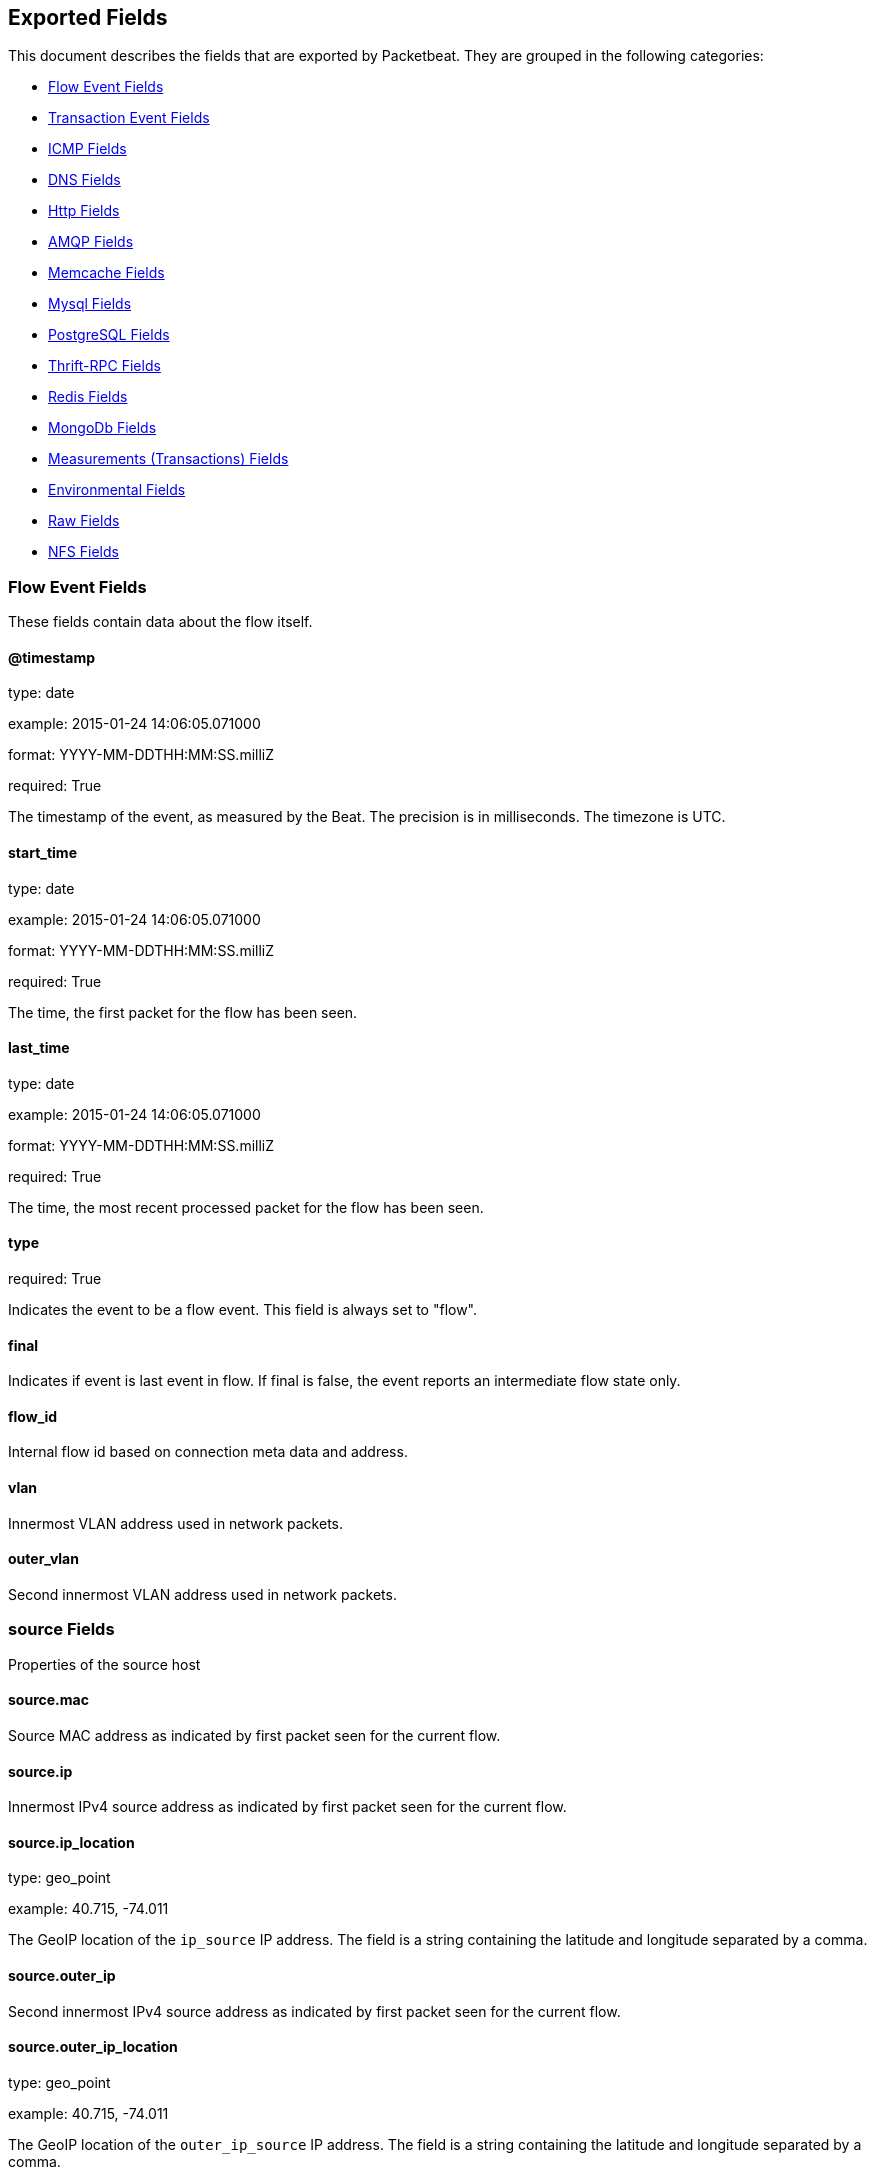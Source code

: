 
////
This file is generated! See etc/fields.yml and scripts/generate_field_docs.py
////

[[exported-fields]]
== Exported Fields

This document describes the fields that are exported by Packetbeat. They are
grouped in the following categories:

* <<exported-fields-flows_event>>
* <<exported-fields-trans_event>>
* <<exported-fields-icmp>>
* <<exported-fields-dns>>
* <<exported-fields-http>>
* <<exported-fields-amqp>>
* <<exported-fields-memcache>>
* <<exported-fields-mysql>>
* <<exported-fields-pgsql>>
* <<exported-fields-thrift>>
* <<exported-fields-redis>>
* <<exported-fields-mongodb>>
* <<exported-fields-trans_measurements>>
* <<exported-fields-env>>
* <<exported-fields-raw>>
* <<exported-fields-nfs>>

[[exported-fields-flows_event]]
=== Flow Event Fields

These fields contain data about the flow itself.



==== @timestamp

type: date

example: 2015-01-24 14:06:05.071000

format: YYYY-MM-DDTHH:MM:SS.milliZ

required: True

The timestamp of the event, as measured by the Beat. The precision is in milliseconds. The timezone is UTC.


==== start_time

type: date

example: 2015-01-24 14:06:05.071000

format: YYYY-MM-DDTHH:MM:SS.milliZ

required: True

The time, the first packet for the flow has been seen.


==== last_time

type: date

example: 2015-01-24 14:06:05.071000

format: YYYY-MM-DDTHH:MM:SS.milliZ

required: True

The time, the most recent processed packet for the flow has been seen.


==== type

required: True

Indicates the event to be a flow event. This field is always set to "flow".


==== final

Indicates if event is last event in flow. If final is false, the event reports an intermediate flow state only.


==== flow_id

Internal flow id based on connection meta data and address.


==== vlan

Innermost VLAN address used in network packets.


==== outer_vlan

Second innermost VLAN address used in network packets.


=== source Fields

Properties of the source host



==== source.mac

Source MAC address as indicated by first packet seen for the current flow.


==== source.ip

Innermost IPv4 source address as indicated by first packet seen for the current flow.


==== source.ip_location

type: geo_point

example: 40.715, -74.011

The GeoIP location of the `ip_source` IP address. The field is a string containing the latitude and longitude separated by a comma.


==== source.outer_ip

Second innermost IPv4 source address as indicated by first packet seen for the current flow.


==== source.outer_ip_location

type: geo_point

example: 40.715, -74.011

The GeoIP location of the `outer_ip_source` IP address. The field is a string containing the latitude and longitude separated by a comma.


==== source.ipv6

Innermost IPv6 source address as indicated by first packet seen for the current flow.


==== source.ipv6_location

type: geo_point

example: 60.715, -76.011

The GeoIP location of the `ipv6_source` IP address. The field is a string containing the latitude and longitude separated by a comma.


==== source.outer_ipv6

Second innermost IPv6 source address as indicated by first packet seen for the current flow.


==== source.outer_ipv6_location

type: geo_point

example: 60.715, -76.011

The GeoIP location of the `outer_ipv6_source` IP address. The field is a string containing the latitude and longitude separated by a comma.


==== source.port

Source port number as indicated by first packet seen for the current flow.


=== stats Fields

Object with source to destination flow measurements.



==== source.stats.net_packets_total

Total number of packets


==== source.stats.net_bytes_total

Total number of bytes


=== dest Fields

Properties of the destination host



==== dest.mac

Destination MAC address as indicated by first packet seen for the current flow.


==== dest.ip

Innermost IPv4 destination address as indicated by first packet seen for the current flow.


==== dest.ip_location

type: geo_point

example: 40.715, -74.011

The GeoIP location of the `ip_dest` IP address. The field is a string containing the latitude and longitude separated by a comma.


==== dest.outer_ip

Second innermost IPv4 destination address as indicated by first packet seen for the current flow.


==== dest.outer_ip_location

type: geo_point

example: 40.715, -74.011

The GeoIP location of the `outer_ip_dest` IP address. The field is a string containing the latitude and longitude separated by a comma.


==== dest.ipv6

Innermost IPv6 destination address as indicated by first packet seen for the current flow.


==== dest.ipv6_location

type: geo_point

example: 60.715, -76.011

The GeoIP location of the `ipv6_dest` IP address. The field is a string containing the latitude and longitude separated by a comma.


==== dest.outer_ipv6

Second innermost IPv6 destination address as indicated by first packet seen for the current flow.


==== dest.outer_ipv6_location

type: geo_point

example: 60.715, -76.011

The GeoIP location of the `outer_ipv6_dest` IP address. The field is a string containing the latitude and longitude separated by a comma.


==== dest.port

Destination port number as indicated by first packet seen for the current flow.


=== stats Fields

Object with destination to source flow measurements.



==== dest.stats.net_packets_total

Total number of packets


==== dest.stats.net_bytes_total

Total number of bytes


==== icmp_id

ICMP id used in ICMP based flow.


==== transport

The transport protocol used by the flow. If known, one of "udp" or "tcp".


==== connection_id

optional TCP connection id


[[exported-fields-trans_event]]
=== Transaction Event Fields

These fields contain data about the transaction itself.



==== @timestamp

type: date

example: 2015-01-24 14:06:05.071000

format: YYYY-MM-DDTHH:MM:SS.milliZ

required: True

The timestamp of the event, as measured either by the Beat or by a common collector point. The precision is in milliseconds. The timezone is UTC.


==== type

required: True

The type of the transaction (for example, HTTP, MySQL, Redis, or RUM).


==== direction

required: True

Indicates whether the transaction is inbound (emitted by server) or outbound (emitted by the client). Values can be in or out. No defaults.


==== status

required: True

The high level status of the transaction. The way to compute this value depends on the protocol, but the result has a meaning independent of the protocol.


==== method

The command/verb/method of the transaction. For HTTP, this is the method name (GET, POST, PUT, and so on), for SQL this is the verb (SELECT, UPDATE, DELETE, and so on).


==== resource

The logical resource that this transaction refers to. For HTTP, this is the URL path up to the last slash (/). For example, if the URL is `/users/1`, the resource is `/users`. For databases, the resource is typically the table name. The field is not filled for all transaction types.


==== path

required: True

The path the transaction refers to. For HTTP, this is the URL. For SQL databases, this is the table name. For key-value stores, this is the key.


==== query

type: keyword

The query in a human readable format. For HTTP, it will typically be something like `GET /users/_search?name=test`. For MySQL, it is something like `SELECT id from users where name=test`.


==== params

type: text

The request parameters. For HTTP, these are the POST or GET parameters. For Thrift-RPC, these are the parameters from the request.


==== notes

Messages from Packetbeat itself. This field usually contains error messages for interpreting the raw data. This information can be helpful for troubleshooting.


[[exported-fields-icmp]]
=== ICMP Fields

ICMP specific event fields.


==== icmp.version

The version of the ICMP protocol.

==== icmp.request.message

type: keyword

A human readable form of the request.

==== icmp.request.type

type: integer

The request type.

==== icmp.request.code

type: integer

The request code.

==== icmp.response.message

type: keyword

A human readable form of the response.

==== icmp.response.type

type: integer

The response type.

==== icmp.response.code

type: integer

The response code.

[[exported-fields-dns]]
=== DNS Fields

DNS-specific event fields.


==== dns.id

type: integer

The DNS packet identifier assigned by the program that generated the query. The identifier is copied to the response.


==== dns.op_code

example: QUERY

The DNS operation code that specifies the kind of query in the message. This value is set by the originator of a query and copied into the response.


==== dns.flags.authoritative

type: boolean

A DNS flag specifying that the responding server is an authority for the domain name used in the question.


==== dns.flags.recursion_available

type: boolean

A DNS flag specifying whether recursive query support is available in the name server.


==== dns.flags.recursion_desired

type: boolean

A DNS flag specifying that the client directs the server to pursue a query recursively. Recursive query support is optional.


==== dns.flags.authentic_data

type: boolean

A DNS flag specifying that the recursive server considers the response authentic.


==== dns.flags.checking_disabled

type: boolean

A DNS flag specifying that the client disables the server signature validation of the query.


==== dns.flags.truncated_response

type: boolean

A DNS flag specifying that only the first 512 bytes of the reply were returned.


==== dns.response_code

example: NOERROR

The DNS status code.

==== dns.question.name

example: www.google.com.

The domain name being queried. If the name field contains non-printable characters (below 32 or above 126), then those characters are represented as escaped base 10 integers (\DDD). Back slashes and quotes are escaped. Tabs, carriage returns, and line feeds are converted to \t, \r, and \n respectively.


==== dns.question.type

example: AAAA

The type of records being queried.

==== dns.question.class

example: IN

The class of of records being queried.

==== dns.question.etld_plus_one

example: amazon.co.uk.

The effective top-level domain (eTLD) plus one more label. For example, the eTLD+1 for "foo.bar.golang.org." is "golang.org.". The data for determining the eTLD comes from an embedded copy of the data from http://publicsuffix.org.

==== dns.answers_count

type: integer

The number of resource records contained in the `dns.answers` field.


==== dns.answers.name

example: example.com.

The domain name to which this resource record pertains.

==== dns.answers.type

example: MX

The type of data contained in this resource record.

==== dns.answers.class

example: IN

The class of DNS data contained in this resource record.

==== dns.answers.ttl

type: integer

The time interval in seconds that this resource record may be cached before it should be discarded. Zero values mean that the data should not be cached.


==== dns.answers.data

The data describing the resource. The meaning of this data depends on the type and class of the resource record.


==== dns.authorities

type: dict

An array containing a dictionary for each authority section from the answer.


==== dns.authorities_count

type: integer

The number of resource records contained in the `dns.authorities` field. The `dns.authorities` field may or may not be included depending on the configuration of Packetbeat.


==== dns.authorities.name

example: example.com.

The domain name to which this resource record pertains.

==== dns.authorities.type

example: NS

The type of data contained in this resource record.

==== dns.authorities.class

example: IN

The class of DNS data contained in this resource record.

==== dns.answers

type: dict

An array containing a dictionary about each answer section returned by the server.


==== dns.answers.ttl

type: integer

The time interval in seconds that this resource record may be cached before it should be discarded. Zero values mean that the data should not be cached.


==== dns.answers.data

The data describing the resource. The meaning of this data depends on the type and class of the resource record.


==== dns.additionals

type: dict

An array containing a dictionary for each additional section from the answer.


==== dns.additionals_count

type: integer

The number of resource records contained in the `dns.additionals` field. The `dns.additionals` field may or may not be included depending on the configuration of Packetbeat.


==== dns.additionals.name

example: example.com.

The domain name to which this resource record pertains.

==== dns.additionals.type

example: NS

The type of data contained in this resource record.

==== dns.additionals.class

example: IN

The class of DNS data contained in this resource record.

==== dns.additionals.ttl

type: integer

The time interval in seconds that this resource record may be cached before it should be discarded. Zero values mean that the data should not be cached.


==== dns.additionals.data

The data describing the resource. The meaning of this data depends on the type and class of the resource record.


==== dns.opt.version

example: 0

The EDNS version.

==== dns.opt.do

type: boolean

If set, the transaction uses DNSSEC.

==== dns.opt.ext_rcode

example: BADVERS

Extended response code field.

==== dns.opt.udp_size

type: integer

Requestor's UDP payload size (in bytes).

[[exported-fields-amqp]]
=== AMQP Fields

AMQP specific event fields.


==== amqp.reply-code

type: integer

example: 404

AMQP reply code to an error, similar to http reply-code


==== amqp.reply-text

type: keyword

Text explaining the error.


==== amqp.class-id

type: integer

Failing method class.


==== amqp.method-id

type: integer

Failing method ID.


==== amqp.exchange

type: keyword

Name of the exchange.


==== amqp.exchange-type

type: keyword

example: fanout

Exchange type.


==== amqp.passive

type: boolean

If set, do not create exchange/queue.


==== amqp.durable

type: boolean

If set, request a durable exchange/queue.


==== amqp.exclusive

type: boolean

If set, request an exclusive queue.


==== amqp.auto-delete

type: boolean

If set, auto-delete queue when unused.


==== amqp.no-wait

type: boolean

If set, the server will not respond to the method.


==== amqp.consumer-tag

Identifier for the consumer, valid within the current channel.


==== amqp.delivery-tag

type: integer

The server-assigned and channel-specific delivery tag.


==== amqp.message-count

type: integer

The number of messages in the queue, which will be zero for newly-declared queues.


==== amqp.consumer-count

type: integer

The number of consumers of a queue.


==== amqp.routing-key

type: integer

Message routing key.


==== amqp.no-ack

type: boolean

If set, the server does not expect acknowledgements for messages.


==== amqp.no-local

type: boolean

If set, the server will not send messages to the connection that published them.


==== amqp.if-unused

type: boolean

Delete only if unused.


==== amqp.if-empty

type: boolean

Delete only if empty.


==== amqp.queue

type: keyword

The queue name identifies the queue within the vhost.


==== amqp.redelivered

type: boolean

Indicates that the message has been previously delivered to this or another client.


==== amqp.multiple

type: boolean

Acknowledge multiple messages.


==== amqp.arguments

type: dict

Optional additional arguments passed to some methods. Can be of various types.


==== amqp.mandatory

type: boolean

Indicates mandatory routing.


==== amqp.immediate

type: boolean

Request immediate delivery.


==== amqp.content-type

type: keyword

example: text/plain

MIME content type.


==== amqp.content-encoding

type: keyword

MIME content encoding.


==== amqp.headers

type: dict

Message header field table.


==== amqp.delivery-mode

type: integer

Non-persistent (1) or persistent (2).


==== amqp.priority

type: integer

Message priority, 0 to 9.


==== amqp.correlation-id

type: keyword

Application correlation identifier.


==== amqp.reply-to

type: keyword

Address to reply to.


==== amqp.expiration

type: keyword

Message expiration specification.


==== amqp.message-id

type: keyword

Application message identifier.


==== amqp.timestamp

type: keyword

Message timestamp.


==== amqp.type

type: keyword

Message type name.


==== amqp.user-id

type: keyword

Creating user id.


==== amqp.app-id

type: keyword

Creating application id.


[[exported-fields-http]]
=== Http Fields

HTTP-specific event fields.


==== http.code

example: 404

The HTTP status code.

==== http.phrase

example: Not found.

The HTTP status phrase.

==== http.request_headers

type: dict

A map containing the captured header fields from the request. Which headers to capture is configurable. If headers with the same header name are present in the message, they will be separated by commas.


==== http.response_headers

type: dict

A map containing the captured header fields from the response. Which headers to capture is configurable. If headers with the same header name are present in the message, they will be separated by commas.


==== http.content_length

type: long

The value of the Content-Length header if present.


[[exported-fields-memcache]]
=== Memcache Fields

Memcached-specific event fields


==== memcache.protocol_type

type: keyword

The memcache protocol implementation. The value can be "binary" for binary-based, "text" for text-based, or "unknown" for an unknown memcache protocol type.


==== memcache.request.line

type: keyword

The raw command line for unknown commands ONLY.


==== memcache.request.command

type: keyword

The memcache command being requested in the memcache text protocol. For example "set" or "get". The binary protocol opcodes are translated into memcache text protocol commands.


==== memcache.response.command

type: keyword

Either the text based protocol response message type or the name of the originating request if binary protocol is used.


==== memcache.request.type

type: keyword

The memcache command classification. This value can be "UNKNOWN", "Load", "Store", "Delete", "Counter", "Info", "SlabCtrl", "LRUCrawler", "Stats", "Success", "Fail", or "Auth".


==== memcache.response.type

type: keyword

The memcache command classification. This value can be "UNKNOWN", "Load", "Store", "Delete", "Counter", "Info", "SlabCtrl", "LRUCrawler", "Stats", "Success", "Fail", or "Auth". The text based protocol will employ any of these, whereas the binary based protocol will mirror the request commands only (see `memcache.response.status` for binary protocol).


==== memcache.response.error_msg

type: keyword

The optional error message in the memcache response (text based protocol only).


==== memcache.request.opcode

type: keyword

The binary protocol message opcode name.


==== memcache.response.opcode

type: keyword

The binary protocol message opcode name.


==== memcache.request.opcode_value

type: integer

The binary protocol message opcode value.


==== memcache.response.opcode_value

type: integer

The binary protocol message opcode value.


==== memcache.request.opaque

type: integer

The binary protocol opaque header value used for correlating request with response messages.


==== memcache.response.opaque

type: integer

The binary protocol opaque header value used for correlating request with response messages.


==== memcache.request.vbucket

type: integer

The vbucket index sent in the binary message.


==== memcache.response.status

type: keyword

The textual representation of the response error code (binary protocol only).


==== memcache.response.status_code

type: integer

The status code value returned in the response (binary protocol only).


==== memcache.request.keys

type: list

The list of keys sent in the store or load commands.


==== memcache.response.keys

type: list

The list of keys returned for the load command (if present).


==== memcache.request.count_values

type: integer

The number of values found in the memcache request message. If the command does not send any data, this field is missing.


==== memcache.response.count_values

type: integer

The number of values found in the memcache response message. If the command does not send any data, this field is missing.


==== memcache.request.values

type: list

The list of base64 encoded values sent with the request (if present).


==== memcache.response.values

type: list

The list of base64 encoded values sent with the response (if present).


==== memcache.request.bytes

type: long

The byte count of the values being transfered.


==== memcache.response.bytes

type: long

The byte count of the values being transfered.


==== memcache.request.delta

type: integer

The counter increment/decrement delta value.


==== memcache.request.initial

type: integer

The counter increment/decrement initial value parameter (binary protocol only).


==== memcache.request.verbosity

type: integer

The value of the memcache "verbosity" command.


==== memcache.request.raw_args

type: keyword

The text protocol raw arguments for the "stats ..." and "lru crawl ..." commands.


==== memcache.request.source_class

type: integer

The source class id in 'slab reassign' command.


==== memcache.request.dest_class

type: integer

The destination class id in 'slab reassign' command.


==== memcache.request.automove

type: keyword

The automove mode in the 'slab automove' command expressed as a string. This value can be "standby"(=0), "slow"(=1), "aggressive"(=2), or the raw value if the value is unknown.


==== memcache.request.flags

type: long

The memcache command flags sent in the request (if present).


==== memcache.response.flags

type: long

The memcache message flags sent in the response (if present).


==== memcache.request.exptime

type: integer

The data expiry time in seconds sent with the memcache command (if present). If the value is <30 days, the expiry time is relative to "now", or else it is an absolute Unix time in seconds (32-bit).


==== memcache.request.sleep_us

type: long

The sleep setting in microseconds for the 'lru_crawler sleep' command.


==== memcache.response.value

type: long

The counter value returned by a counter operation.


==== memcache.request.noreply

type: boolean

Set to true if noreply was set in the request. The `memcache.response` field will be missing.


==== memcache.request.quiet

type: boolean

Set to true if the binary protocol message is to be treated as a quiet message.


==== memcache.request.cas_unique

type: long

The CAS (compare-and-swap) identifier if present.


==== memcache.response.cas_unique

type: long

The CAS (compare-and-swap) identifier to be used with CAS-based updates (if present).


==== memcache.response.stats

type: list

The list of statistic values returned. Each entry is a dictionary with the fields "name" and "value".


==== memcache.response.version

type: keyword

The returned memcache version string.


[[exported-fields-mysql]]
=== Mysql Fields

MySQL-specific event fields.


==== mysql.iserror

type: boolean

If the MySQL query returns an error, this field is set to true.


==== mysql.affected_rows

type: integer

If the MySQL command is successful, this field contains the affected number of rows of the last statement.


==== mysql.insert_id

If the INSERT query is successful, this field contains the id of the newly inserted row.


==== mysql.num_fields

If the SELECT query is successful, this field is set to the number of fields returned.


==== mysql.num_rows

If the SELECT query is successful, this field is set to the number of rows returned.


==== mysql.query

The row mysql query as read from the transaction's request.


==== mysql.error_code

type: integer

The error code returned by MySQL.


==== mysql.error_message

The error info message returned by MySQL.


[[exported-fields-pgsql]]
=== PostgreSQL Fields

PostgreSQL-specific event fields.


==== pgsql.query

The row pgsql query as read from the transaction's request.


==== pgsql.iserror

type: boolean

If the PgSQL query returns an error, this field is set to true.


==== pgsql.error_code

type: integer

The PostgreSQL error code.

==== pgsql.error_message

The PostgreSQL error message.

==== pgsql.error_severity

The PostgreSQL error severity.

==== pgsql.num_fields

If the SELECT query if successful, this field is set to the number of fields returned.


==== pgsql.num_rows

If the SELECT query if successful, this field is set to the number of rows returned.


[[exported-fields-thrift]]
=== Thrift-RPC Fields

Thrift-RPC specific event fields.


==== thrift.params

The RPC method call parameters in a human readable format. If the IDL files are available, the parameters use names whenever possible. Otherwise, the IDs from the message are used.


==== thrift.service

The name of the Thrift-RPC service as defined in the IDL files.


==== thrift.return_value

The value returned by the Thrift-RPC call. This is encoded in a human readable format.


==== thrift.exceptions

If the call resulted in exceptions, this field contains the exceptions in a human readable format.


[[exported-fields-redis]]
=== Redis Fields

Redis-specific event fields.


==== redis.return_value

The return value of the Redis command in a human readable format.


==== redis.error

If the Redis command has resulted in an error, this field contains the error message returned by the Redis server.


[[exported-fields-mongodb]]
=== MongoDb Fields

MongoDB-specific event fields. These fields mirror closely the fields for the MongoDB wire protocol. The higher level fields (for example, `query` and `resource`) apply to MongoDB events as well.



==== mongodb.error

If the MongoDB request has resulted in an error, this field contains the error message returned by the server.


==== mongodb.fullCollectionName

The full collection name. The full collection name is the concatenation of the database name with the collection name, using a dot (.) for the concatenation. For example, for the database foo and the collection bar, the full collection name is foo.bar.


==== mongodb.numberToSkip

type: integer

Sets the number of documents to omit - starting from the first document in the resulting dataset - when returning the result of the query.


==== mongodb.numberToReturn

type: integer

The requested maximum number of documents to be returned.


==== mongodb.numberReturned

type: integer

The number of documents in the reply.


==== mongodb.startingFrom

Where in the cursor this reply is starting.


==== mongodb.query

A JSON document that represents the query. The query will contain one or more elements, all of which must match for a document to be included in the result set. Possible elements include $query, $orderby, $hint, $explain, and $snapshot.


==== mongodb.returnFieldsSelector

A JSON document that limits the fields in the returned documents. The returnFieldsSelector contains one or more elements, each of which is the name of a field that should be returned, and the integer value 1.


==== mongodb.selector

A BSON document that specifies the query for selecting the document to update or delete.


==== mongodb.update

A BSON document that specifies the update to be performed. For information on specifying updates, see the Update Operations documentation from the MongoDB Manual.


==== mongodb.cursorId

The cursor identifier returned in the OP_REPLY. This must be the value that was returned from the database.


=== rpc Fields

OncRPC specific event fields.


==== rpc.xid

RPC message transaction identifier.

==== rpc.call_size

type: integer

RPC call size with argument.

==== rpc.reply_size

type: integer

RPC reply size with argument.

==== rpc.status

RPC message reply status.

==== rpc.time

type: long

RPC message processing time.

==== rpc.time_str

RPC message processing time in human readable form.

==== rpc.auth_flavor

RPC authentication flavor.

==== rpc.cred.uid

type: integer

RPC caller's user id, in case of auth-unix.

==== rpc.cred.gid

type: integer

RPC caller's group id, in case of auth-unix.

==== rpc.cred.gids

RPC caller's secondary group ids, in case of auth-unix.

==== rpc.cred.stamp

type: integer

Arbitrary ID which the caller machine may generate.

==== rpc.cred.machinename

The name of the caller's machine.

[[exported-fields-nfs]]
=== NFS Fields

NFS v4/3 specific event fields.


==== nfs.version

type: integer

NFS protocol version number.

==== nfs.minor_version

type: integer

NFS protocol minor version number.

==== nfs.tag

NFS v4 COMPOUND operation tag.

==== nfs.opcode

NFS operation name, or main operation name, in case of COMPOUND calls.


==== nfs.status

NFS operation reply status.

[[exported-fields-trans_measurements]]
=== Measurements (Transactions) Fields

These fields contain measurements related to the transaction.



==== responsetime

type: long

The wall clock time it took to complete the transaction. The precision is in milliseconds.


==== cpu_time

type: long

The CPU time it took to complete the transaction.

==== bytes_in

type: long

The number of bytes of the request. Note that this size is the application layer message length, without the length of the IP or TCP headers.


==== bytes_out

type: long

The number of bytes of the response. Note that this size is the application layer message length, without the length of the IP or TCP headers.


==== dnstime

type: long

The time it takes to query the name server for a given request. This is typically used for RUM (real-user-monitoring) but can also have values for server-to-server communication when DNS is used for service discovery. The precision is in microseconds.


==== connecttime

type: long

The time it takes for the TCP connection to be established for the given transaction. The precision is in microseconds.


==== loadtime

type: long

The time it takes for the content to be loaded. This is typically used for RUM (real-user-monitoring) but it can make sense in other cases as well. The precision is in microseconds.


==== domloadtime

type: long

In RUM (real-user-monitoring), the total time it takes for the DOM to be loaded. In terms of the W3 Navigation Timing API, this is the difference between `domContentLoadedEnd` and `domContentLoadedStart`.


[[exported-fields-env]]
=== Environmental Fields

These fields contain data about the environment in which the transaction or flow was captured.



==== beat.name

Name of the Beat sending the events. If the shipper name is set in the configuration file, then that value is used. If it is not set, the hostname is used.


==== beat.hostname

The hostname as returned by the operating system on which the Beat is running.


==== server

The name of the server that served the transaction.


==== client_server

The name of the server that initiated the transaction.


==== service

The name of the logical service that served the transaction.


==== client_service

The name of the logical service that initiated the transaction.


==== ip

format: dotted notation.

The IP address of the server that served the transaction.


==== client_ip

format: dotted notation.

The IP address of the server that initiated the transaction.


==== real_ip

format: Dotted notation.

If the server initiating the transaction is a proxy, this field contains the original client IP address. For HTTP, for example, the IP address extracted from a configurable HTTP header, by default `X-Forwarded-For`.
Unless this field is disabled, it always has a value, and it matches the `client_ip` for non proxy clients.


==== client_location

type: geo_point

example: 40.715, -74.011

The GeoIP location of the `real_ip` IP address or of the `client_ip` address if the `real_ip` is disabled. The field is a string containing the latitude and longitude separated by a comma.


==== client_port

format: dotted notation.

The layer 4 port of the process that initiated the transaction.


==== transport

example: udp

The transport protocol used for the transaction. If not specified, then tcp is assumed.


==== port

format: dotted notation.

The layer 4 port of the process that served the transaction.


==== proc

The name of the process that served the transaction.


==== client_proc

The name of the process that initiated the transaction.


==== release

The software release of the service serving the transaction. This can be the commit id or a semantic version.


==== tags

Arbitrary tags that can be set per Beat and per transaction type.


==== fields

type: dict

Contains user configurable fields.


[[exported-fields-raw]]
=== Raw Fields

These fields contain the raw transaction data.


==== request

type: text

For text protocols, this is the request as seen on the wire (application layer only). For binary protocols this is our representation of the request.


==== response

type: text

For text protocols, this is the response as seen on the wire (application layer only). For binary protocols this is our representation of the request.


